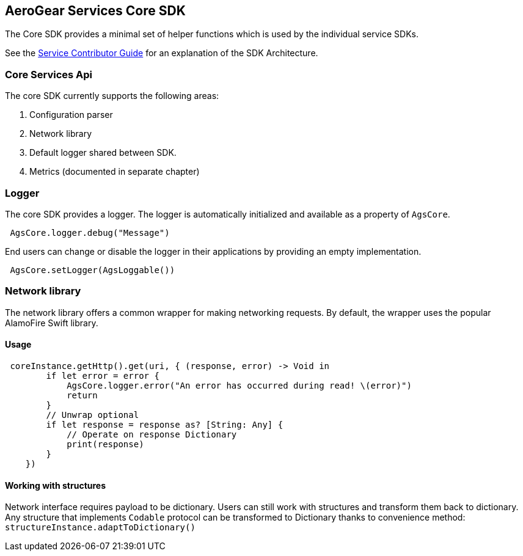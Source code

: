 == AeroGear Services Core SDK

The Core SDK provides a minimal set of helper functions which is used by the individual service SDKs. 

See the link:../service-guide.adoc[Service Contributor Guide] for an explanation of the SDK Architecture.

=== Core Services Api

The core SDK currently supports the following areas:

1. Configuration parser
2. Network library 
3. Default logger shared between SDK.
4. Metrics (documented in separate chapter)

=== Logger

The core SDK provides a logger. The logger is automatically initialized and available as a property of `AgsCore`.

[source,swift]
----
 AgsCore.logger.debug("Message")
----

End users can change or disable the logger in their applications by providing an empty implementation.

[source,swift]
----
 AgsCore.setLogger(AgsLoggable())
----
 
=== Network library

The network library offers a common wrapper for making networking requests.
By default, the wrapper uses the popular AlamoFire Swift library.

==== Usage

[source,swift]
----
 coreInstance.getHttp().get(uri, { (response, error) -> Void in
        if let error = error {
            AgsCore.logger.error("An error has occurred during read! \(error)")
            return
        }
        // Unwrap optional
        if let response = response as? [String: Any] {
            // Operate on response Dictionary
            print(response)
        }
    })
----

==== Working with structures

Network interface requires payload to be dictionary.
Users can still work with structures and transform them back to dictionary.
Any structure that implements `Codable` protocol can be transformed to Dictionary thanks to convenience method:
`structureInstance.adaptToDictionary()`
